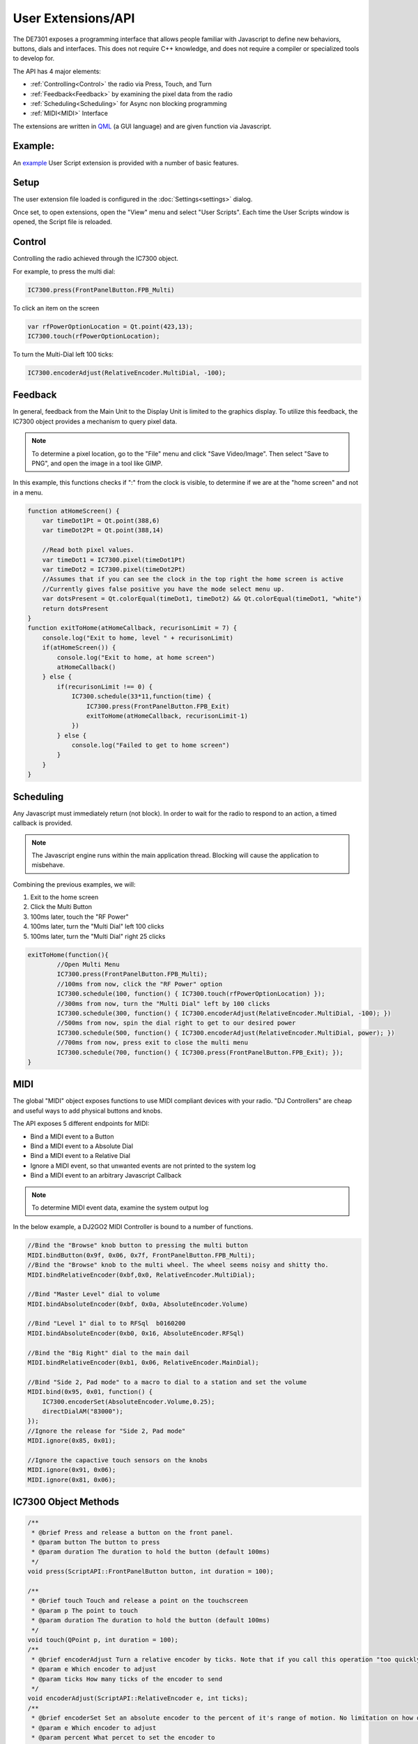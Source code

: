 User Extensions/API
+++++++++++++++++++

The DE7301 exposes a programming interface that allows people familiar with Javascript to define
new behaviors, buttons, dials and interfaces. This does not require C++ knowledge, and does
not require a compiler or specialized tools to develop for.

The API has 4 major elements:

* :ref:`Controlling<Control>` the radio via Press, Touch, and Turn
* :ref:`Feedback<Feedback>` by examining the pixel data from the radio
* :ref:`Scheduling<Scheduling>` for Async non blocking programming
* :ref:`MIDI<MIDI>` Interface

The extensions are written in `QML <https://doc.qt.io/qt-6/qmlapplications.html>`_ 
(a GUI language) and are given function via Javascript.

Example:
========
An `example <https://github.com/greatnortherncircuits/de7301/blob/release/Shortcuts.qml>`_  User Script extension is provided with a number of basic features. 


Setup
=====
The user extension file loaded is configured in the :doc:`Settings<settings>` dialog.

Once set, to open extensions, open the "View" menu and select "User Scripts".
Each time the User Scripts window is opened, the Script file is reloaded.

Control
=======
Controlling the radio achieved through the IC7300 object.

For example, to press the multi dial:

.. code-block:: javascript

    IC7300.press(FrontPanelButton.FPB_Multi)

To click an item on the screen

.. code-block:: javascript

    var rfPowerOptionLocation = Qt.point(423,13);
    IC7300.touch(rfPowerOptionLocation);

To turn the Multi-Dial left 100 ticks:

.. code-block:: javascript

    IC7300.encoderAdjust(RelativeEncoder.MultiDial, -100);

Feedback
========
In general, feedback from the Main Unit to the Display Unit is limited to the graphics display.
To utilize this feedback, the IC7300 object provides a mechanism to query pixel data.

.. note::

    To determine a pixel location, go to the "File" menu and click "Save Video/Image".
    Then select "Save to PNG", and open the image in a tool like GIMP.
    
In this example, this functions checks if ":" from the clock is visible, to determine if we are at the "home screen" and not in a menu.



.. code-block:: javascript

    function atHomeScreen() {
        var timeDot1Pt = Qt.point(388,6)
        var timeDot2Pt = Qt.point(388,14)

        //Read both pixel values.
        var timeDot1 = IC7300.pixel(timeDot1Pt)
        var timeDot2 = IC7300.pixel(timeDot2Pt)
        //Assumes that if you can see the clock in the top right the home screen is active
        //Currently gives false positive you have the mode select menu up.
        var dotsPresent = Qt.colorEqual(timeDot1, timeDot2) && Qt.colorEqual(timeDot1, "white")
        return dotsPresent
    }
    function exitToHome(atHomeCallback, recurisonLimit = 7) {
        console.log("Exit to home, level " + recurisonLimit)
        if(atHomeScreen()) {
            console.log("Exit to home, at home screen")
            atHomeCallback()
        } else {
            if(recurisonLimit !== 0) {
                IC7300.schedule(33*11,function(time) {
                    IC7300.press(FrontPanelButton.FPB_Exit)
                    exitToHome(atHomeCallback, recurisonLimit-1)
                })
            } else {
                console.log("Failed to get to home screen")
            }
        }
    }


Scheduling
==========
Any Javascript must immediately return (not block). 
In order to wait for the radio to respond to an action, a timed callback is provided. 

.. note::

	The Javascript engine runs within the main application thread. Blocking will cause the application to misbehave.


Combining the previous examples, we will:

#. Exit to the home screen
#. Click the Multi Button
#. 100ms later, touch the "RF Power"
#. 100ms later, turn the "Multi Dial" left 100 clicks
#. 100ms later, turn the "Multi Dial" right 25 clicks

.. code-block:: javascript

	exitToHome(function(){
		//Open Multi Menu
		IC7300.press(FrontPanelButton.FPB_Multi);
		//100ms from now, click the "RF Power" option
		IC7300.schedule(100, function() { IC7300.touch(rfPowerOptionLocation) });
		//300ms from now, turn the "Multi Dial" left by 100 clicks
		IC7300.schedule(300, function() { IC7300.encoderAdjust(RelativeEncoder.MultiDial, -100); })
		//500ms from now, spin the dial right to get to our desired power
		IC7300.schedule(500, function() { IC7300.encoderAdjust(RelativeEncoder.MultiDial, power); })
		//700ms from now, press exit to close the multi menu
		IC7300.schedule(700, function() { IC7300.press(FrontPanelButton.FPB_Exit); });
	}

MIDI
====

The global "MIDI" object exposes functions to use MIDI compliant devices with your radio.
"DJ Controllers" are cheap and useful ways to add physical buttons and knobs.

The API exposes 5 different endpoints for MIDI:

* Bind a MIDI event to a Button
* Bind a MIDI event to a Absolute Dial
* Bind a MIDI event to a Relative Dial
* Ignore a MIDI event, so that unwanted events are not printed to the system log
* Bind a MIDI event to an arbitrary Javascript Callback

.. note::

    To determine MIDI event data, examine the system output log

In the below example, a DJ2GO2 MIDI Controller is bound to a number of functions.

.. code-block:: javascript

    //Bind the "Browse" knob button to pressing the multi button
    MIDI.bindButton(0x9f, 0x06, 0x7f, FrontPanelButton.FPB_Multi);
    //Bind the "Browse" knob to the multi wheel. The wheel seems noisy and shitty tho.
    MIDI.bindRelativeEncoder(0xbf,0x0, RelativeEncoder.MultiDial);

    //Bind "Master Level" dial to volume
    MIDI.bindAbsoluteEncoder(0xbf, 0x0a, AbsoluteEncoder.Volume)

    //Bind "Level 1" dial to to RFSql  b0160200
    MIDI.bindAbsoluteEncoder(0xb0, 0x16, AbsoluteEncoder.RFSql)

    //Bind the "Big Right" dial to the main dail
    MIDI.bindRelativeEncoder(0xb1, 0x06, RelativeEncoder.MainDial);

    //Bind "Side 2, Pad mode" to a macro to dial to a station and set the volume
    MIDI.bind(0x95, 0x01, function() {
        IC7300.encoderSet(AbsoluteEncoder.Volume,0.25);
        directDialAM("83000");
    });
    //Ignore the release for "Side 2, Pad mode"
    MIDI.ignore(0x85, 0x01);

    //Ignore the capactive touch sensors on the knobs
    MIDI.ignore(0x91, 0x06);
    MIDI.ignore(0x81, 0x06);



IC7300 Object Methods
=====================
.. code-block:: c++

    /**
     * @brief Press and release a button on the front panel.
     * @param button The button to press
     * @param duration The duration to hold the button (default 100ms)
     */
    void press(ScriptAPI::FrontPanelButton button, int duration = 100);

    /**
     * @brief touch Touch and release a point on the touchscreen
     * @param p The point to touch
     * @param duration The duration to hold the button (default 100ms)
     */
    void touch(QPoint p, int duration = 100);
    /**
     * @brief encoderAdjust Turn a relative encoder by ticks. Note that if you call this operation "too quickly" encoder steps may be lost or gained.
     * @param e Which encoder to adjust
     * @param ticks How many ticks of the encoder to send
     */
    void encoderAdjust(ScriptAPI::RelativeEncoder e, int ticks);
    /**
     * @brief encoderSet Set an absolute encoder to the percent of it's range of motion. No limitation on how quickly this can be called
     * @param e Which encoder to adjust
     * @param percent What percet to set the encoder to
     */
    void encoderSet(ScriptAPI::AbsoluteEncoder e, double percent);
    /**
     * @brief pixel Sample a pixel color at a given location. Useful for feedback.
     * To determine a location, use File -> Save as PNG to save an image and use a tool (such as GIMP) to determine the coordinates
     * @param p  The point to sample
     * @return  The color at the point
     */
    QColor pixel(QPoint p);
    /**
     * @brief time Get the current time in the scripting engine. Milliseconds since the scripting engine started.
     * @return The current time
     */
    int time();

    /**
     * @brief schedule Run a callback in a number of milliseconds from now
     * @param msDelay How many milliseconds in the future to run. Not an absolute time, but relative to now.
     * Note that this may be rounded up to the minimum time resolution of this API
     *
     * @param callback The callback to run
     */
    void schedule(int msDelay, QJSValue callback);



MIDI Object Methods
===================
.. code-block:: c++

    /**
     * @brief ignore Tell the MIDI engine to ignore this Message. Useful to keep frequent, but unused events out of th elog
     *
     * @param status MIDI Status Byte
     * @param data1 MIDI Data Byte 1
     */
    void ignore(qint8 status, qint8 data1);
    /**
     * @brief bindButton Bind a MIDI message to a front panel button, 1 to 1.
     * @param status MIDI Status Byte
     * @param data1 MIDI Data Byte 1
     * @param data2 MIDI Data Byte 2
     * @param button The button to press
     * @param durationMs The duration to hold the button (Default 100ms)
     */
    void bindButton(qint8 status, qint8 data1, qint8 data2, ScriptAPI::FrontPanelButton button, int durationMs = 100);
    /**
     * @brief bindAbsoluteEncoder Bind a MIDI message to an absolute encoder (Such as Volume or RF Squelch), 1 to 1.
     * @param status MIDI Status Byte
     * @param data1 MIDI Data Byte 1
     * @param encoder The front panel encoder to bind to
     * @param sliderMax If the MIDI device has a range less than 127 to 0, set a new maximum to scale the value by
     */
    void bindAbsoluteEncoder(qint8 status, qint8 data1, ScriptAPI::AbsoluteEncoder encoder, int sliderMax = 0x7f);
    /**
     * @brief bindRelativeEncoder Bind a MIDI message to a relative encoder (Such as Main Dial, Multi, Band Pass Filters).
     *  Assumes the encoder is signeed.
     * @param status MIDI Status Byte
     * @param data1 MIDI Data Byte 1
     * @param encoder The front panel encoder to bind to
     */
    void bindRelativeEncoder(qint8 status, qint8 data1, ScriptAPI::RelativeEncoder encoder);
    /**
     * @brief bind Bind a MIDI message to a Javascript callback for custom logic. The MIDI message is passed to the callback in the form:
     *  function(midiStatus, midiData1, midiData2)
     * @param status MIDI Status Byte
     * @param data1 MIDI Data Byte 1
     * @param callback The callback to run when the MIDI event occurs
     * @param velocityIsSigned If Data Byte 2 is a signed integer, set this to true.
     */
    void bind(qint8 status, qint8 data1, QJSValue callback, bool velocityIsSigned = false);
    /**
     * @brief connectedDeviceName Get the name of the device connected, useful to use different javascript mappings for different devices
     * @return The device name or "None"
     */
    QString connectedDeviceName();